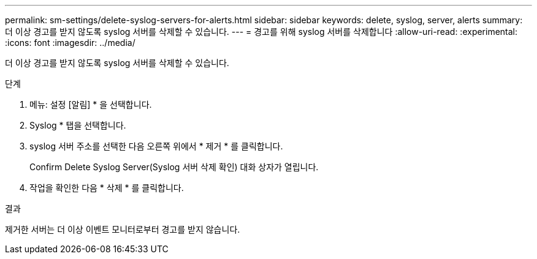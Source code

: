 ---
permalink: sm-settings/delete-syslog-servers-for-alerts.html 
sidebar: sidebar 
keywords: delete, syslog, server, alerts 
summary: 더 이상 경고를 받지 않도록 syslog 서버를 삭제할 수 있습니다. 
---
= 경고를 위해 syslog 서버를 삭제합니다
:allow-uri-read: 
:experimental: 
:icons: font
:imagesdir: ../media/


[role="lead"]
더 이상 경고를 받지 않도록 syslog 서버를 삭제할 수 있습니다.

.단계
. 메뉴: 설정 [알림] * 을 선택합니다.
. Syslog * 탭을 선택합니다.
. syslog 서버 주소를 선택한 다음 오른쪽 위에서 * 제거 * 를 클릭합니다.
+
Confirm Delete Syslog Server(Syslog 서버 삭제 확인) 대화 상자가 열립니다.

. 작업을 확인한 다음 * 삭제 * 를 클릭합니다.


.결과
제거한 서버는 더 이상 이벤트 모니터로부터 경고를 받지 않습니다.
